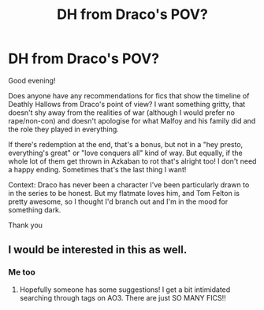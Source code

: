 #+TITLE: DH from Draco's POV?

* DH from Draco's POV?
:PROPERTIES:
:Author: ShadowCat3500
:Score: 8
:DateUnix: 1613340054.0
:DateShort: 2021-Feb-15
:FlairText: Request
:END:
Good evening!

Does anyone have any recommendations for fics that show the timeline of Deathly Hallows from Draco's point of view? I want something gritty, that doesn't shy away from the realities of war (although I would prefer no rape/non-con) and doesn't apologise for what Malfoy and his family did and the role they played in everything.

If there's redemption at the end, that's a bonus, but not in a "hey presto, everything's great" or "love conquers all" kind of way. But equally, if the whole lot of them get thrown in Azkaban to rot that's alright too! I don't need a happy ending. Sometimes that's the last thing I want!

Context: Draco has never been a character I've been particularly drawn to in the series to be honest. But my flatmate loves him, and Tom Felton is pretty awesome, so I thought I'd branch out and I'm in the mood for something dark.

Thank you


** I would be interested in this as well.
:PROPERTIES:
:Author: MiriMidd
:Score: 3
:DateUnix: 1613347436.0
:DateShort: 2021-Feb-15
:END:

*** Me too
:PROPERTIES:
:Author: jacdot
:Score: 3
:DateUnix: 1613393028.0
:DateShort: 2021-Feb-15
:END:

**** Hopefully someone has some suggestions! I get a bit intimidated searching through tags on AO3. There are just SO MANY FICS!!
:PROPERTIES:
:Author: ShadowCat3500
:Score: 3
:DateUnix: 1613399191.0
:DateShort: 2021-Feb-15
:END:
